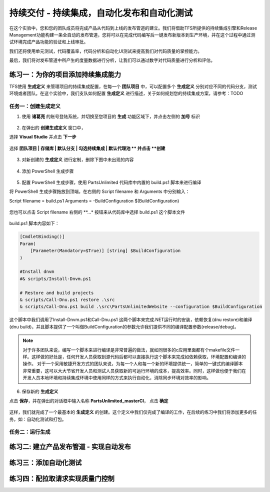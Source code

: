 持续交付 - 持续集成，自动化发布和自动化测试
------------------------------------------------------

在这个实验中，您和您的团队成员将完成产品从代码到上线的发布管道的建立。我们将借助TFS所提供的持续集成引擎和Release Management功能构建一条全自动的发布管道，您将可以在完成代码编写后一键发布新版本到生产环境，并在这个过程中通过测试环境完成产品功能的验证和上线审批。

我们还将使用单元测试，代码覆盖率，代码分析和自动化UI测试来提高我们对代码质量的掌控能力。

最后，我们将对发布管道中所产生的度量数据进行分析，让我们可以通过数字对代码质量进行分析和评估。

练习一：为你的项目添加持续集成能力
~~~~~~~~~~~~~~~~~~~~~~~~~~~~~~~~

TFS使用 **生成定义** 来管理项目的持续集成配置，在每一个 **团队项目** 中，可以配置多个 **生成定义** 分别对应不同的代码分支，测试环境或者团队。在这个实验中，我们支队如何配置 **生成定义** 进行描述，关于如何规划您的持续集成方案，请参考：TODO 

任务一：创建生成定义
^^^^^^^^^^^^^^^^^^^^^^

1. 使用 **诸葛亮** 的账号登陆系统，并切换至您项目的 **生成** 功能区域下，并点击左侧的 **加号** 标识

.. figure:: images/CI-Exercise-1-Add-Build-Definition.png

2. 在弹出的 **创建生成定义** 窗口中，

选择 **Visual Studio** 并点击 **下一步** 

.. figure:: images/CI-Exercise-1-Add-Build-Definition-1.png

选择 **团队项目 | 存储库 | 默认分支 | 勾选持续集成 | 默认代理池 ** 并点击 **创建**  

.. figure:: images/CI-Exercise-1-Add-Build-Definition-2.png
 
3. 对新创建的 **生成定义** 进行定制，删除下图中未出现的内容
 
.. figure:: images/CI-Exercise-1-Modify-build-definition.png
  
4. 添加 PowerShell 生成步骤 
 
.. figure:: images/CI-Exercise-1-add-powershell-task.png

5. 配置 PowerShell 生成步骤，使用 PartsUnlimited 代码库中内置的 build.ps1 脚本来进行编译

将 PowerShell 生成步骤拖放到顶端，在右侧的 Script filename 和 Arguments 中分别输入：

Script filename = build.ps1
Arguments = -BuildConfiguration $(BuildConfiguration)

.. figure:: images/CI-Exercise-1-add-powershell-task-buildscript.png

您也可以点击 Script filename 右侧的 **...* 按钮来从代码库中选择 build.ps1 这个脚本文件

.. figure:: images/CI-Exercise-1-add-powershell-task-buildscript-1.png

build.ps1 脚本内容如下：

.. code-block:: powershell

    [CmdletBinding()]
    Param(
        [Parameter(Mandatory=$True)] [string] $BuildConfiguration
    )

    #Install dnvm
    #& scripts/Install-Dnvm.ps1

    # Restore and build projects
    & scripts/Call-Dnu.ps1 restore .\src
    & scripts/Call-Dnu.ps1 build .\src\PartsUnlimitedWebsite --configuration $BuildConfiguration
    
这个脚本中我们调用了Install-Dnvm.ps1和Call-Dnu.ps1 这两个脚本来完成.NET运行时的安装，依赖恢复(dnu restore)和编译 (dnu build)，并且脚本提供了一个叫做BuildConfiguration的参数允许我们提供不同的编译配置参数(release/debug)。

.. note:: 
    对于许多团队来说，编写一个脚本来进行编译是非常普遍的做法，就如同很多的c应用里面都有个makefile文件一样。这样做的好处是，任何开发人员获取到源代码后都可以直接执行这个脚本来完成如依赖获取，环境配置和编译的操作。
    对于一个采用敏捷开发方式的团队来说，为每一个人和每一个新的环境提供统一，简单的一键式的编译脚本非常重要，这可以大大节省开发人员和测试人员获取新的可运行环境的成本，提高效率。同时，这样做也便于我们在开发人员本地环境和持续集成环境中使用同样的方式来执行自动化，消除同步环境对效率的影响。

6. 保存新的 **生成定义** 

点击 **保存**，并在弹出的对话框中输入名称 **PartsUnlimited_masterCI**， 点击 **确定** 

.. figure:: images/CI-Exercise-1-add-powershell-task-buildscript-2.png
    
这样，我们就完成了一个最基本的 **生成定义** 的创建。这个定义中我们仅完成了编译的工作，在后续的练习中我们将添加更多的任务，如：自动化测试和打包。


任务二：运行生成
^^^^^^^^^^^^^^^^^^^^^^^^^^^


练习二: 建立产品发布管道 - 实现自动发布
~~~~~~~~~~~~~~~~~~~~~~~~~~~~~~~~~~~~~

练习三：添加自动化测试
~~~~~~~~~~~~~~~~~~~~~~~~~~~~~~~~~~~~~

练习四：配拉取请求实现质量门控制
~~~~~~~~~~~~~~~~~~~~~~~~~~~~~~~~~~~~~





